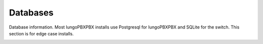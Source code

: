 ###################
Databases
###################


Database information.  Most IungoPBXPBX installs use Postgresql for IungoPBXPBX and SQLite for the switch.  This section is for edge case installs.


.. image:: ../_static/images/advanced/iungopbx_advanced_databases.jpg
        :scale: 85%



